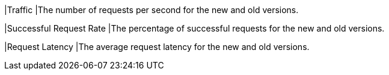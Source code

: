 // :ks_include_id: c831ace6bfe442abba34ed44c8c2ec4b
|Traffic
|The number of requests per second for the new and old versions.

|Successful Request Rate
|The percentage of successful requests for the new and old versions.

|Request Latency
|The average request latency for the new and old versions.